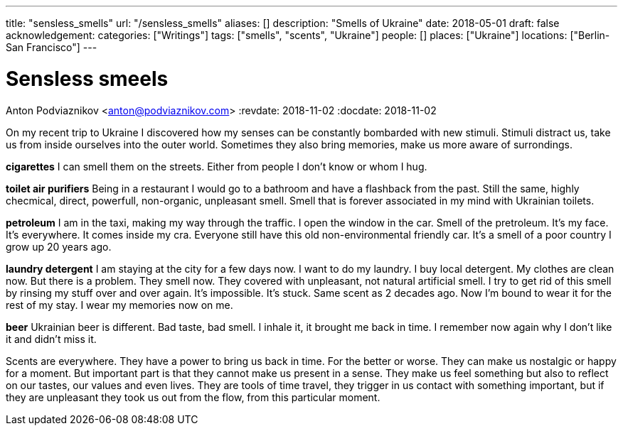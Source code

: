 ---
title: "sensless_smells"
url: "/sensless_smells"
aliases: []
description: "Smells of Ukraine"
date: 2018-05-01
draft: false
acknowledgement: 
categories: ["Writings"]
tags: ["smells", "scents", "Ukraine"]
people: []
places: ["Ukraine"]
locations: ["Berlin-San Francisco"]
---

= Sensless smeels
Anton Podviaznikov <anton@podviaznikov.com>
:revdate: 2018-11-02
:docdate: 2018-11-02

On my recent trip to Ukraine I discovered how my senses can be 
constantly bombarded with new stimuli.
Stimuli distract us, take us from inside ourselves into the outer world.
Sometimes they also bring memories, make us more aware of surrondings.


*cigarettes*
I can smell them on the streets. Either from people I don't know 
or whom I hug.

*toilet air purifiers* 
Being in a restaurant I would go to a bathroom and have a
flashback from the past. Still the same, highly checmical, direct, powerfull, non-organic, unpleasant smell. 
Smell that is forever associated in my mind with Ukrainian toilets.

*petroleum*
I am in the taxi, making my way through the traffic. I open the window in the car.
Smell of the pretroleum. It's my face. It's everywhere. It comes inside my cra.
Everyone still have this old non-environmental friendly car.
It's a smell of a poor country I grow up 20 years ago.

*laundry detergent*
I am staying at the city for a few days now. I want to do my laundry.
I buy local detergent. My clothes are clean now. But there is a problem.
They smell now. They covered with unpleasant, not natural artificial smell.
I try to get rid of this smell by rinsing my stuff over and over again.
It's impossible. It's stuck. Same scent as 2 decades ago.
Now I'm bound to wear it for the rest of my stay. I wear my memories now on me.

*beer*
Ukrainian beer is different. Bad taste, bad smell. I inhale it, it brought me back in time.
I remember now again why I don't like it and didn't miss it.

Scents are everywhere. They have a power to bring us back in time.
For the better or worse. They can make us nostalgic or happy for a moment.
But important part is that they cannot make us present in a sense.
They make us feel something but also to reflect on our tastes, our values and even lives.
They are tools of time travel, they trigger in us contact with something important, 
but if they are unpleasant they took us out from the flow, 
from this particular moment.